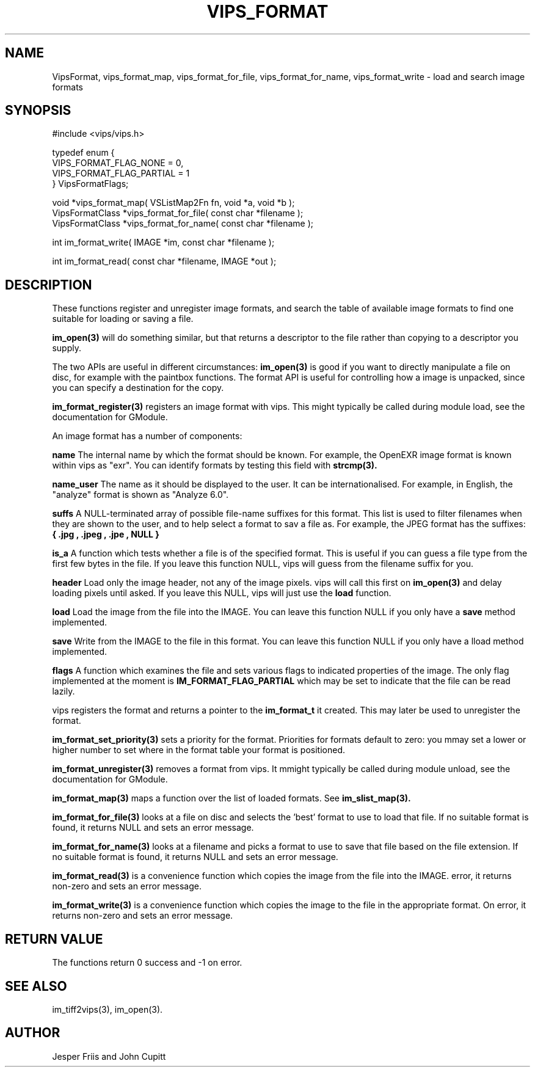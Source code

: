 .TH VIPS_FORMAT 3 "16 August 2008"
.SH NAME
VipsFormat, 
vips_format_map, vips_format_for_file, vips_format_for_name, 
vips_format_write \- 
load and search image formats
.SH SYNOPSIS
#include <vips/vips.h>

typedef enum {
.br
  VIPS_FORMAT_FLAG_NONE = 0,
.br
  VIPS_FORMAT_FLAG_PARTIAL = 1
.br
} VipsFormatFlags;

void *vips_format_map( VSListMap2Fn fn, void *a, void *b );
.br
VipsFormatClass *vips_format_for_file( const char *filename );
.br
VipsFormatClass *vips_format_for_name( const char *filename );

int im_format_write( IMAGE *im, const char *filename );

int im_format_read( const char *filename, IMAGE *out );

.SH DESCRIPTION
These functions register and unregister image formats, and search the table of 
available image formats to find one suitable for loading or saving a file.

.B im_open(3) 
will do something similar, but that returns a descriptor to the file rather
than copying to a descriptor you supply. 

The two APIs are useful in different circumstances: 
.B im_open(3) 
is good if you want to directly manipulate a file on disc, for example with
the paintbox functions. The format API is useful for controlling how a image
is unpacked, since you can specify a destination for the copy.

.B im_format_register(3)
registers an image format with vips. This might typically be called during
module load, see the documentation for GModule.

An image format has a number of components:

.B name
The internal name by which the format should be known. For example, the 
OpenEXR image format is known within vips as "exr". You can identify formats
by testing this field with 
.B strcmp(3).

.B name_user
The name as it should be displayed to the user. It can be internationalised.
For example, in English, the "analyze" format is shown as "Analyze 6.0".

.B suffs
A NULL-terminated array of possible file-name suffixes for this format. This
list is used to filter filenames when they are shown to the user, and to help
select a format to sav a file as. For example, the JPEG format has the
suffixes:
.B { ".jpg", ".jpeg", ".jpe", NULL }

.B is_a
A function which tests whether a file is of the specified format. This is
useful if you can guess a file type from the first few bytes in the file. If
you leave this function NULL, vips will guess from the filename suffix for
you.

.B header
Load only the image header, not any of the image pixels. vips will call this
first on
.B im_open(3)
and delay loading pixels until asked. If you leave this NULL, vips will just
use the 
.B load 
function.

.B load
Load the image from the file into the IMAGE. You can leave this function NULL
if you only have a 
.B save
method implemented.

.B save
Write from the IMAGE to the file in this format. You can leave this function
NULL if you only have a lload method implemented.

.B flags
A function which examines the file and sets various flags to indicated
properties of the image. The only flag implemented at the moment is
.B IM_FORMAT_FLAG_PARTIAL
which may be set to indicate that the file can be read lazily.

vips registers the format and returns a pointer to the
.B im_format_t 
it created. This may later be used to unregister the format.

.B im_format_set_priority(3)
sets a priority for the format. Priorities for formats default to zero: you
mmay set a lower or higher number to set where in the format table your format
is positioned. 

.B im_format_unregister(3)
removes a format from vips. It mmight typically be called during module
unload, see the documentation for GModule.

.B im_format_map(3)
maps a function over the list of loaded formats. See 
.B im_slist_map(3).

.B im_format_for_file(3)
looks at a file on disc and selects the 'best' format to use to load that 
file. If no suitable format is found, it returns NULL and sets an error
message.

.B im_format_for_name(3)
looks at a filename and picks a format to use to save that file based on the
file extension. If no suitable format is found, it returns NULL and sets an
error message.

.B im_format_read(3)
is a convenience function which copies the image from the file into the IMAGE. 
error, it returns non-zero and sets an error message.

.B im_format_write(3)
is a convenience function which copies the image to the file in the
appropriate format. On error, it returns non-zero and sets an error message.

.SH RETURN VALUE
The functions return 0 success and -1 on error.
.SH SEE ALSO
im_tiff2vips(3), im_open(3).
.SH AUTHOR
Jesper Friis and John Cupitt

